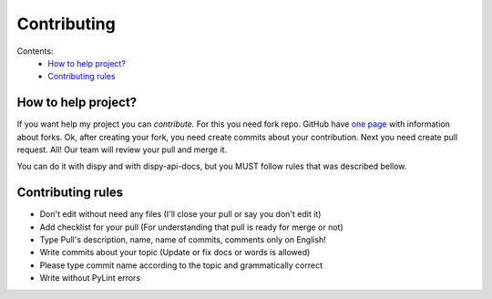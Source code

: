 Contributing
############

Contents:
    * `How to help project?`_
    * `Contributing rules`_

How to help project?
********************

If you want help my project you can `contribute.` For this you need fork repo. GitHub have
`one page <https://docs.github.com/en/pull-requests/collaborating-with-pull-requests/working-with-forks>`_
with information about forks. Ok, after creating your fork, you need create commits about your contribution.
Next you need create pull request. All! Our team will review your pull and merge it.

You can do it with dispy and with dispy-api-docs, but you MUST follow rules that was described bellow.

Contributing rules
******************

* Don't edit without need any files (I'll close your pull or say you don't edit it)

* Add checklist for your pull (For understanding that pull is ready for merge or not)

* Type Pull's description, name, name of commits, comments only on English!

* Write commits about your topic (Update or fix docs or words is allowed)

* Please type commit name according to the topic and grammatically correct

* Write without PyLint errors